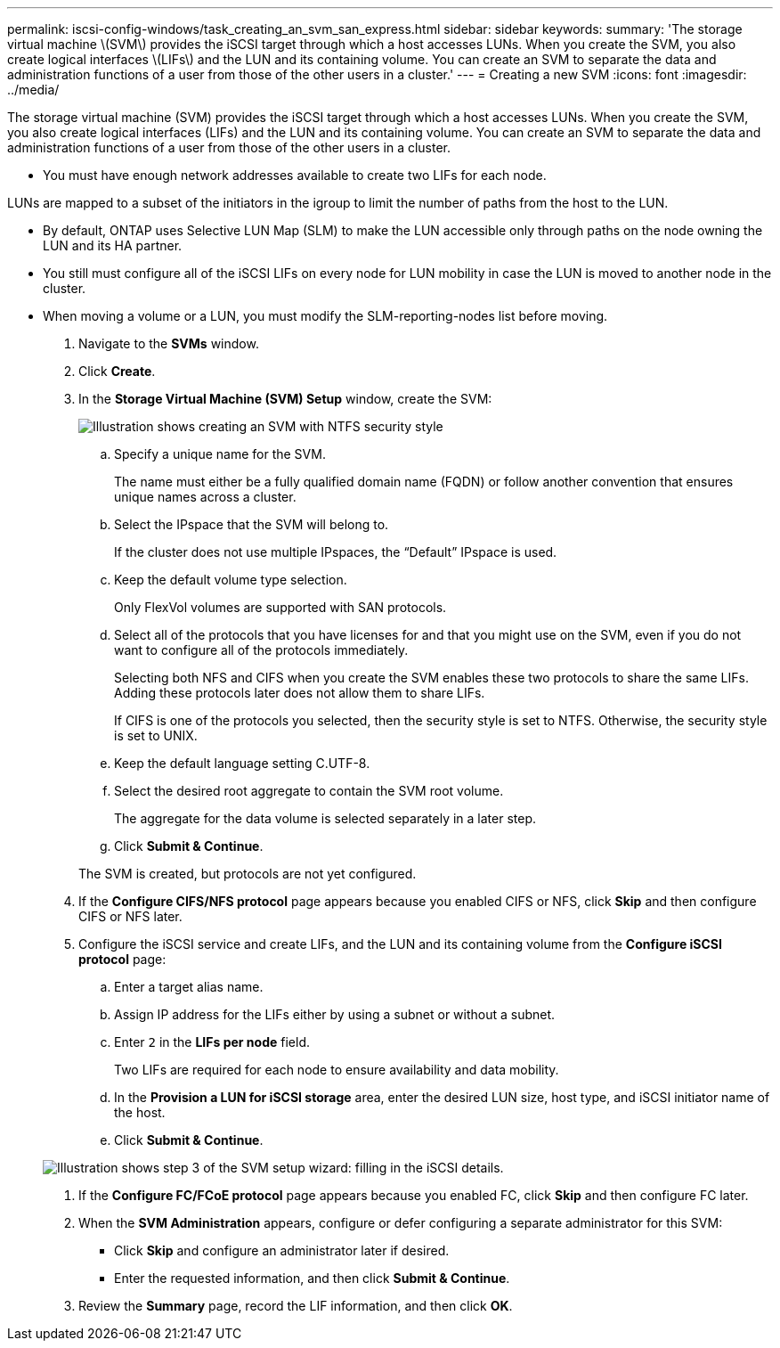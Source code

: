 ---
permalink: iscsi-config-windows/task_creating_an_svm_san_express.html
sidebar: sidebar
keywords: 
summary: 'The storage virtual machine \(SVM\) provides the iSCSI target through which a host accesses LUNs. When you create the SVM, you also create logical interfaces \(LIFs\) and the LUN and its containing volume. You can create an SVM to separate the data and administration functions of a user from those of the other users in a cluster.'
---
= Creating a new SVM
:icons: font
:imagesdir: ../media/

[.lead]
The storage virtual machine (SVM) provides the iSCSI target through which a host accesses LUNs. When you create the SVM, you also create logical interfaces (LIFs) and the LUN and its containing volume. You can create an SVM to separate the data and administration functions of a user from those of the other users in a cluster.

* You must have enough network addresses available to create two LIFs for each node.

LUNs are mapped to a subset of the initiators in the igroup to limit the number of paths from the host to the LUN.

* By default, ONTAP uses Selective LUN Map (SLM) to make the LUN accessible only through paths on the node owning the LUN and its HA partner.
* You still must configure all of the iSCSI LIFs on every node for LUN mobility in case the LUN is moved to another node in the cluster.
* When moving a volume or a LUN, you must modify the SLM-reporting-nodes list before moving.

. Navigate to the *SVMs* window.
. Click *Create*.
. In the *Storage Virtual Machine (SVM) Setup* window, create the SVM:
+
image::../media/svm_setup_details_page_ntfs_selected.gif[Illustration shows creating an SVM with NTFS security style]

 .. Specify a unique name for the SVM.
+
The name must either be a fully qualified domain name (FQDN) or follow another convention that ensures unique names across a cluster.

 .. Select the IPspace that the SVM will belong to.
+
If the cluster does not use multiple IPspaces, the "`Default`" IPspace is used.

 .. Keep the default volume type selection.
+
Only FlexVol volumes are supported with SAN protocols.

 .. Select all of the protocols that you have licenses for and that you might use on the SVM, even if you do not want to configure all of the protocols immediately.
+
Selecting both NFS and CIFS when you create the SVM enables these two protocols to share the same LIFs. Adding these protocols later does not allow them to share LIFs.
+
If CIFS is one of the protocols you selected, then the security style is set to NTFS. Otherwise, the security style is set to UNIX.

 .. Keep the default language setting C.UTF-8.
 .. Select the desired root aggregate to contain the SVM root volume.
+
The aggregate for the data volume is selected separately in a later step.

 .. Click *Submit & Continue*.

+
The SVM is created, but protocols are not yet configured.

. If the *Configure CIFS/NFS protocol* page appears because you enabled CIFS or NFS, click *Skip* and then configure CIFS or NFS later.
. Configure the iSCSI service and create LIFs, and the LUN and its containing volume from the *Configure iSCSI protocol* page:
 .. Enter a target alias name.
 .. Assign IP address for the LIFs either by using a subnet or without a subnet.
 .. Enter `2` in the *LIFs per node* field.
+
Two LIFs are required for each node to ensure availability and data mobility.

 .. In the *Provision a LUN for iSCSI storage* area, enter the desired LUN size, host type, and iSCSI initiator name of the host.
 .. Click *Submit & Continue*.

+
image::../media/svm_wizard_iscsi_details_windows.gif[Illustration shows step 3 of the SVM setup wizard: filling in the iSCSI details.]
. If the *Configure FC/FCoE protocol* page appears because you enabled FC, click *Skip* and then configure FC later.
. When the *SVM Administration* appears, configure or defer configuring a separate administrator for this SVM:
 ** Click *Skip* and configure an administrator later if desired.
 ** Enter the requested information, and then click *Submit & Continue*.
. Review the *Summary* page, record the LIF information, and then click *OK*.
